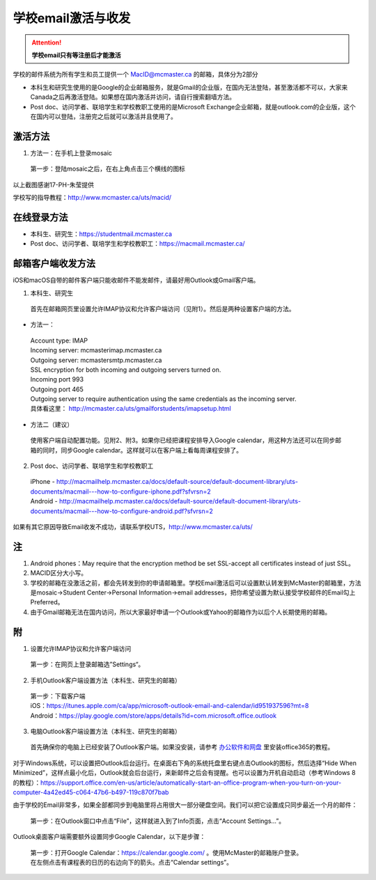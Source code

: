 ﻿学校email激活与收发
===========================
.. attention::
   **学校email只有等注册后才能激活**

学校的邮件系统为所有学生和员工提供一个 MacID@mcmaster.ca 的邮箱，具体分为2部分

- 本科生和研究生使用的是Google的企业邮箱服务，就是Gmail的企业版，在国内无法登陆，甚至激活都不可以，大家来Canada之后再激活登陆。如果想在国内激活并访问，请自行搜索翻墙方法。
- Post doc、访问学者、联培学生和学校教职工使用的是Microsoft Exchange企业邮箱，就是outlook.com的企业版，这个在国内可以登陆，注册完之后就可以激活并且使用了。

激活方法
---------------------------------------
1. 方法一：在手机上登录mosaic

 | 第一步：登陆mosaic之后，在右上角点击三个横线的图标

.. image:: /resource/XueXiaoemailSheZhi/activate_email_on_phone_1.png
   :align: center
   :scale: 50%

 | 第二步：选择Navigator

.. image:: /resource/XueXiaoemailSheZhi/activate_email_on_phone_2.png
   :align: center
   :scale: 50%

 | 第三步：选择Email Management

.. image:: /resource/XueXiaoemailSheZhi/activate_email_on_phone_3.png
   :align: center
   :scale: 50%

 | 第四步：点击“Manage your Email Service”，找到学校的邮箱，选择Activate。同时也设置一下Primary Email Account，就是默认接受学校发的Email的邮箱。

.. image:: /resource/XueXiaoemailSheZhi/activate_email_on_phone_4.png
   :align: center
   :scale: 50%

以上截图感谢17-PH-朱莹提供

学校写的指导教程：http://www.mcmaster.ca/uts/macid/

在线登录方法
-----------------------------------------------
- 本科生、研究生：https://studentmail.mcmaster.ca
- Post doc、访问学者、联培学生和学校教职工：https://macmail.mcmaster.ca/

邮箱客户端收发方法
-------------------------------------------------
iOS和macOS自带的邮件客户端只能收邮件不能发邮件，请最好用Outlook或Gmail客户端。

1. 本科生、研究生

 | 首先在邮箱网页里设置允许IMAP协议和允许客户端访问（见附1）。然后是两种设置客户端的方法。

- 方法一：

 | Account type: IMAP 
 | Incoming server: mcmasterimap.mcmaster.ca 
 | Outgoing server: mcmastersmtp.mcmaster.ca 
 | SSL encryption for both incoming and outgoing servers turned on. 
 | Incoming port 993 
 | Outgoing port 465 
 | Outgoing server to require authentication using the same credentials as the incoming server. 
 | 具体看这里： http://mcmaster.ca/uts/gmailforstudents/imapsetup.html 

- 方法二（建议）

 | 使用客户端自动配置功能。见附2、附3。如果你已经把课程安排导入Google calendar，用这种方法还可以在同步邮箱的同时，同步Google calendar。这样就可以在客户端上看每周课程安排了。

2. Post doc、访问学者、联培学生和学校教职工

 | iPhone - http://macmailhelp.mcmaster.ca/docs/default-source/default-document-library/uts-documents/macmail---how-to-configure-iphone.pdf?sfvrsn=2
 | Android - http://macmailhelp.mcmaster.ca/docs/default-source/default-document-library/uts-documents/macmail---how-to-configure-android.pdf?sfvrsn=2 

如果有其它原因导致Email收发不成功，请联系学校UTS，http://www.mcmaster.ca/uts/

注
--------------------------------------
1) Android phones：May require that the encryption method be set SSL-accept all certificates instead of just SSL。
#) MACID区分大小写。
#) 学校的邮箱在没激活之前，都会先转发到你的申请邮箱里。学校Email激活后可以设置默认转发到McMaster的邮箱里，方法是mosaic->Student Center->Personal Information->email addresses，把你希望设置为默认接受学校邮件的Email勾上Preferred。
#) 由于Gmail邮箱无法在国内访问，所以大家最好申请一个Outlook或Yahoo的邮箱作为以后个人长期使用的邮箱。

附
-------------------------------------------
1) 设置允许IMAP协议和允许客户端访问

 | 第一步：在网页上登录邮箱选”Settings“。

.. image:: /resource/XueXiaoemailSheZhi/IMAP_1.png
   :align: center

 | 第二步：在“Forwarding and POP/IMAP”列表下，选择“Enable IMAP”。然后点“Save Changes”。

.. image:: /resource/XueXiaoemailSheZhi/IMAP_2.png
   :align: center

 | 第三步：点击右上角头像图标，在弹出框里选“My Account”。

.. image:: /resource/XueXiaoemailSheZhi/IMAP_3.png
   :align: center

 | 第四步：点击“Apps with account access”。

.. image:: /resource/XueXiaoemailSheZhi/IMAP_4.png
   :align: center

 | 第五步：把“Allow less secure apps”的开关打开。

.. image:: /resource/XueXiaoemailSheZhi/IMAP_5.png
   :align: center

2) 手机Outlook客户端设置方法（本科生、研究生的邮箱）

 | 第一步：下载客户端
 | iOS：https://itunes.apple.com/ca/app/microsoft-outlook-email-and-calendar/id951937596?mt=8
 | Android：https://play.google.com/store/apps/details?id=com.microsoft.office.outlook

.. image:: /resource/XueXiaoemailSheZhi/outlook_ios_1.png
   :align: center
   :scale: 25%

 | 第二步： 打开后点击左上角的三条横线的图标，然后点击加号。

.. image:: /resource/XueXiaoemailSheZhi/outlook_ios_2.png
   :align: center
   :scale: 25%

 | 第三步：输入McMaster邮箱的地址：MacID@mcmaster.ca。

.. image:: /resource/XueXiaoemailSheZhi/outlook_ios_3.png
   :align: center
   :scale: 25%

 | 第四步：点击右上角“Not Exchange”。再选“Change Account Provider”。

.. image:: /resource/XueXiaoemailSheZhi/outlook_ios_4.png
   :align: center
   :scale: 25%

 | 第五步：选“Google”。

.. image:: /resource/XueXiaoemailSheZhi/outlook_ios_5.png
   :align: center
   :scale: 25%

 | 第六步：在弹出的网页里登录邮箱。

.. image:: /resource/XueXiaoemailSheZhi/outlook_ios_6.png
   :align: center
   :scale: 25%

 | 第七步：点击McMaster的邮箱账户。

.. image:: /resource/XueXiaoemailSheZhi/outlook_ios_7.png
   :align: center
   :scale: 25%

 | 第八步：点击Allow。Outlook客户端就会开始自动同步McMaster邮箱。

.. image:: /resource/XueXiaoemailSheZhi/outlook_ios_8.png
   :align: center
   :scale: 25%

 | 最后，在outlook手机客户端就可以收发McMaster邮箱的邮件了。

.. image:: /resource/XueXiaoemailSheZhi/outlook_ios_9.png
   :align: center
   :scale: 25%

 | 如果已经把课程表导入到McMaster邮箱附带的Google calendar里，则日历也会同步。

.. image:: /resource/XueXiaoemailSheZhi/outlook_ios_10.png
   :align: center
   :scale: 25%

3) 电脑Outlook客户端设置方法（本科生、研究生的邮箱）

 | 首先确保你的电脑上已经安装了Outlook客户端。如果没安装，请参考 `办公软件和网盘`_ 里安装office365的教程。

.. image:: /resource/XueXiaoemailSheZhi/outlook_desktop_icon.png
   :align: center
   :scale: 50%

 | 第一步：打开Outlook客户端，它会自动提示新建账户，填写McMaster邮箱的地址 MacID@mcmaster.ca。点“Advanced options”，然后勾上“Let me set up my account manually”。

.. image:: /resource/XueXiaoemailSheZhi/outlook_desktop_01.png
   :align: center

 | 第二步：点击Google的图标。

.. image:: /resource/XueXiaoemailSheZhi/outlook_desktop_02.png
   :align: center

 | 第三步：输入McMaster邮箱的设置信息，这个在上面已经提到了。

.. image:: /resource/XueXiaoemailSheZhi/outlook_desktop_03.png
   :align: center

 | 第四步：输入mosaic的密码。

.. image:: /resource/XueXiaoemailSheZhi/outlook_desktop_04.JPG
   :align: center

 | 第五步：一个设置成功的页面，点击OK即可。

.. image:: /resource/XueXiaoemailSheZhi/outlook_desktop_05.png
   :align: center

对于Windows系统，可以设置把Outlook后台运行。在桌面右下角的系统托盘里右键点击Outlook的图标，然后选择“Hide When Minimized”，这样点最小化后，Outlook就会后台运行，来新邮件之后会有提醒。也可以设置为开机自动启动（参考Windows 8的教程）：https://support.office.com/en-us/article/automatically-start-an-office-program-when-you-turn-on-your-computer-4a42ed45-c064-47b6-b497-119c870f7bab

.. image:: /resource/XueXiaoemailSheZhi/outlook_desktop_settings_01.png
   :align: center
   :scale: 50%

由于学校的Email非常多，如果全部都同步到电脑里将占用很大一部分硬盘空间。我们可以把它设置成只同步最近一个月的邮件：

 | 第一步：在Outlook窗口中点击“File”，这样就进入到了Info页面，点击“Account Settings...”。

.. image:: /resource/XueXiaoemailSheZhi/outlook_desktop_sync_01.png
   :align: center

 | 第二步：选择McMaster的邮箱账户，点“Change”。

.. image:: /resource/XueXiaoemailSheZhi/outlook_desktop_sync_02.png
   :align: center

 | 第三步：在弹出框里，把“Mail to keep offline”，设置成1 month。点next，后面Outlook会自动完成相应的设置。

.. image:: /resource/XueXiaoemailSheZhi/outlook_desktop_sync_03.png
   :align: center

Outlook桌面客户端需要额外设置同步Google Calendar，以下是步骤：

 | 第一步：打开Google Calendar：https://calendar.google.com/ 。使用McMaster的邮箱账户登录。
 | 在左侧点击有课程表的日历的右边向下的箭头。点击“Calendar settings”。

.. image:: /resource/XueXiaoemailSheZhi/outlook_desktop_calendar_01.png
   :align: center

 | 第二步：在“Private Address”那一栏里点击“ICAL”的图标。

.. image:: /resource/XueXiaoemailSheZhi/outlook_desktop_calendar_02.png
   :align: center

 | 第三步：复制弹出框中的链接。

.. image:: /resource/XueXiaoemailSheZhi/outlook_desktop_calendar_03.png
   :align: center

 | 第四步：打开Outlook桌面客户端，在左下角点击日历的图标。

.. image:: /resource/XueXiaoemailSheZhi/outlook_desktop_calendar_04.png
   :align: center
   :scale: 50%

 | 第五步：右键点击左侧“Other Calendars”->“Add Calendar”->“From Internet...”

.. image:: /resource/XueXiaoemailSheZhi/outlook_desktop_calendar_05.png
   :align: center
   :scale: 50%

 | 第六步：在弹出框中粘贴之前网页里的链接。点“OK”。

.. image:: /resource/XueXiaoemailSheZhi/outlook_desktop_calendar_06.png
   :align: center
   :scale: 50%

 | 第七步：在弹出框里选“Yes”。这样Outlook客户端就会按一定频率检查Google Calendar，如果有更新就会实时更新到Outlook客户端里。

.. image:: /resource/XueXiaoemailSheZhi/outlook_desktop_calendar_07.png
   :align: center
   :scale: 50%

 | 然后就可以在Outlook里查看McMaster邮箱的Calendar了。

.. image:: /resource/XueXiaoemailSheZhi/outlook_desktop_calendar_08.png
   :align: center

.. _办公软件和网盘: BanGongRuanJianHeWangPan.html